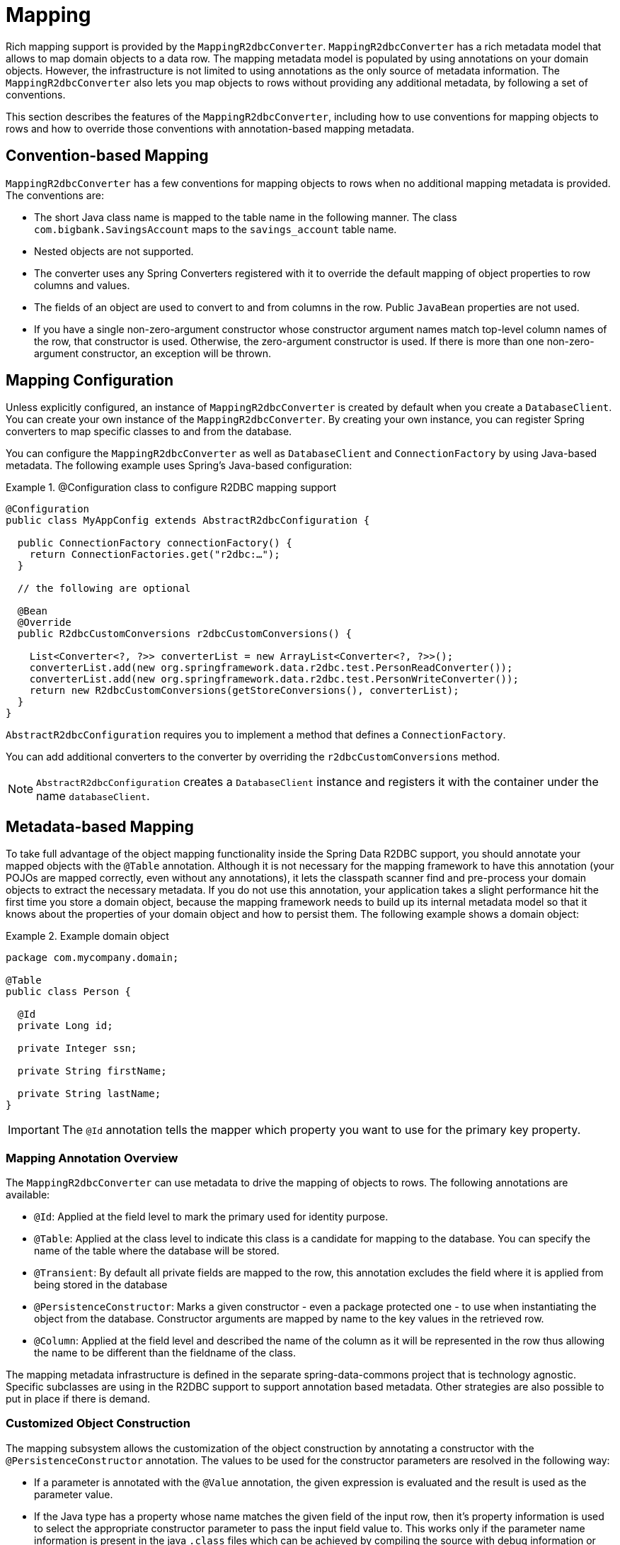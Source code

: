 [[mapping-chapter]]
= Mapping

Rich mapping support is provided by the `MappingR2dbcConverter`. `MappingR2dbcConverter` has a rich metadata model that allows to map domain objects to a data row.
The mapping metadata model is populated by using annotations on your domain objects.
However, the infrastructure is not limited to using annotations as the only source of metadata information.
The `MappingR2dbcConverter` also lets you map objects to rows without providing any additional metadata, by following a set of conventions.

This section describes the features of the `MappingR2dbcConverter`, including how to use conventions for mapping objects to rows and how to override those conventions with annotation-based mapping metadata.

[[mapping-conventions]]
== Convention-based Mapping

`MappingR2dbcConverter` has a few conventions for mapping objects to rows when no additional mapping metadata is provided.
The conventions are:

* The short Java class name is mapped to the table name in the following manner.
The class `com.bigbank.SavingsAccount` maps to the `savings_account` table name.

* Nested objects are not supported.

* The converter uses any Spring Converters registered with it to override the default mapping of object properties to row columns and values.

* The fields of an object are used to convert to and from columns in the row.
Public `JavaBean` properties are not used.

* If you have a single non-zero-argument constructor whose constructor argument names match top-level column names of the row, that constructor is used.
Otherwise, the zero-argument constructor is used.
If there is more than one non-zero-argument constructor, an exception will be thrown.

[[mapping-configuration]]
== Mapping Configuration

Unless explicitly configured, an instance of `MappingR2dbcConverter` is created by default when you create a `DatabaseClient`.
You can create your own instance of the `MappingR2dbcConverter`.
By creating your own instance, you can register Spring converters to map specific classes to and from the database.

You can configure the `MappingR2dbcConverter` as well as `DatabaseClient` and `ConnectionFactory` by using  Java-based metadata. The following example uses Spring's Java-based configuration:

.@Configuration class to configure R2DBC mapping support
====
[source,java]
----
@Configuration
public class MyAppConfig extends AbstractR2dbcConfiguration {

  public ConnectionFactory connectionFactory() {
    return ConnectionFactories.get("r2dbc:…");
  }

  // the following are optional

  @Bean
  @Override
  public R2dbcCustomConversions r2dbcCustomConversions() {

    List<Converter<?, ?>> converterList = new ArrayList<Converter<?, ?>>();
    converterList.add(new org.springframework.data.r2dbc.test.PersonReadConverter());
    converterList.add(new org.springframework.data.r2dbc.test.PersonWriteConverter());
    return new R2dbcCustomConversions(getStoreConversions(), converterList);
  }
}
----
====

`AbstractR2dbcConfiguration` requires you to implement a method that defines a `ConnectionFactory`.

You can add additional converters to the converter by overriding the `r2dbcCustomConversions` method.

NOTE: `AbstractR2dbcConfiguration` creates a `DatabaseClient` instance and registers it with the container under the name `databaseClient`.

[[mapping-usage]]
== Metadata-based Mapping

To take full advantage of the object mapping functionality inside the Spring Data R2DBC support, you should annotate your mapped objects with the `@Table` annotation.
Although it is not necessary for the mapping framework to have this annotation (your POJOs are mapped correctly, even without any annotations), it lets the classpath scanner find and pre-process your domain objects to extract the necessary metadata.
If you do not use this annotation, your application takes a slight performance hit the first time you store a domain object, because the mapping framework needs to build up its internal metadata model so that it knows about the properties of your domain object and how to persist them.
The following example shows a domain object:

.Example domain object
====
[source,java]
----
package com.mycompany.domain;

@Table
public class Person {

  @Id
  private Long id;

  private Integer ssn;

  private String firstName;

  private String lastName;
}
----
====

IMPORTANT: The `@Id` annotation tells the mapper which property you want to use for the primary key property.


[[mapping-usage-annotations]]
=== Mapping Annotation Overview

The `MappingR2dbcConverter` can use metadata to drive the mapping of objects to rows. The following annotations are available:

* `@Id`: Applied at the field level to mark the primary used for identity purpose.
* `@Table`: Applied at the class level to indicate this class is a candidate for mapping to the database. You can specify the name of the table where the database will be stored.
* `@Transient`: By default all private fields are mapped to the row, this annotation excludes the field where it is applied from being stored in the database
* `@PersistenceConstructor`: Marks a given constructor - even a package protected one - to use when instantiating the object from the database. Constructor arguments are mapped by name to the key values in the retrieved row.
* `@Column`: Applied at the field level and described the name of the column as it will be represented in the row thus allowing the name to be different than the fieldname of the class.

The mapping metadata infrastructure is defined in the separate spring-data-commons project that is technology agnostic. Specific subclasses are using in the R2DBC support to support annotation based metadata. Other strategies are also possible to put in place if there is demand.


[[mapping-custom-object-construction]]
=== Customized Object Construction

The mapping subsystem allows the customization of the object construction by annotating a constructor with the `@PersistenceConstructor` annotation. The values to be used for the constructor parameters are resolved in the following way:

* If a parameter is annotated with the `@Value` annotation, the given expression is evaluated and the result is used as the parameter value.
* If the Java type has a property whose name matches the given field of the input row, then it's property information is used to select the appropriate constructor parameter to pass the input field value to. This works only if the parameter name information is present in the java `.class` files which can be achieved by compiling the source with debug information or using the `-parameters` command-line switch for javac in Java 8.
* Otherwise a `MappingException` will be thrown indicating that the given constructor parameter could not be bound.

[source,java]
----
class OrderItem {

  private @Id String id;
  private int quantity;
  private double unitPrice;

  OrderItem(String id, int quantity, double unitPrice) {
    this.id = id;
    this.quantity = quantity;
    this.unitPrice = unitPrice;
  }

  // getters/setters ommitted
}

----

[[mapping-explicit-converters]]
=== Overriding Mapping with Explicit Converters

When storing and querying your objects, it is convenient to have a `R2dbcConverter` instance handle the mapping of all Java types to `OutboundRow` instances.
However, sometimes you may want the `R2dbcConverter` instances do most of the work but let you selectively handle the conversion for a particular type -- perhaps to optimize performance.

To selectively handle the conversion yourself, register one or more one or more `org.springframework.core.convert.converter.Converter` instances with the `R2dbcConverter`.

You can use the `r2dbcCustomConversions` method in `AbstractR2dbcConfiguration` to configure converters. The examples <<mapping-configuration, at the beginning of this chapter>> show how to perform the configuration using Java.

NOTE: Custom top-level entity conversion requires asymmetric types for conversion. Inbound data is extracted from R2DBC's `Row`.
Outbound data (to be used with `INSERT`/`UPDATE` statements) is represented as `OutboundRow` and later assembled to a statement.

The following example of a Spring Converter implementation converts from a `Row` to a `Person` POJO:

[source,java]
----
@ReadingConverter
 public class PersonReadConverter implements Converter<Row, Person> {

  public Person convert(Row source) {
    Person p = new Person(source.get("id", String.class),source.get("name", String.class));
    p.setAge(source.get("age", Integer.class));
    return p;
  }
}
----

The following example converts from a `Person` to a `OutboundRow`:

[source,java]
----
@WritingConverter
public class PersonWriteConverter implements Converter<Person, OutboundRow> {

  public OutboundRow convert(Person source) {
    OutboundRow row = new OutboundRow();
    row.put("_d", SettableValue.from(source.getId()));
    row.put("name", SettableValue.from(source.getFirstName()));
    row.put("age", SettableValue.from(source.getAge()));
    return row;
  }
}
----
